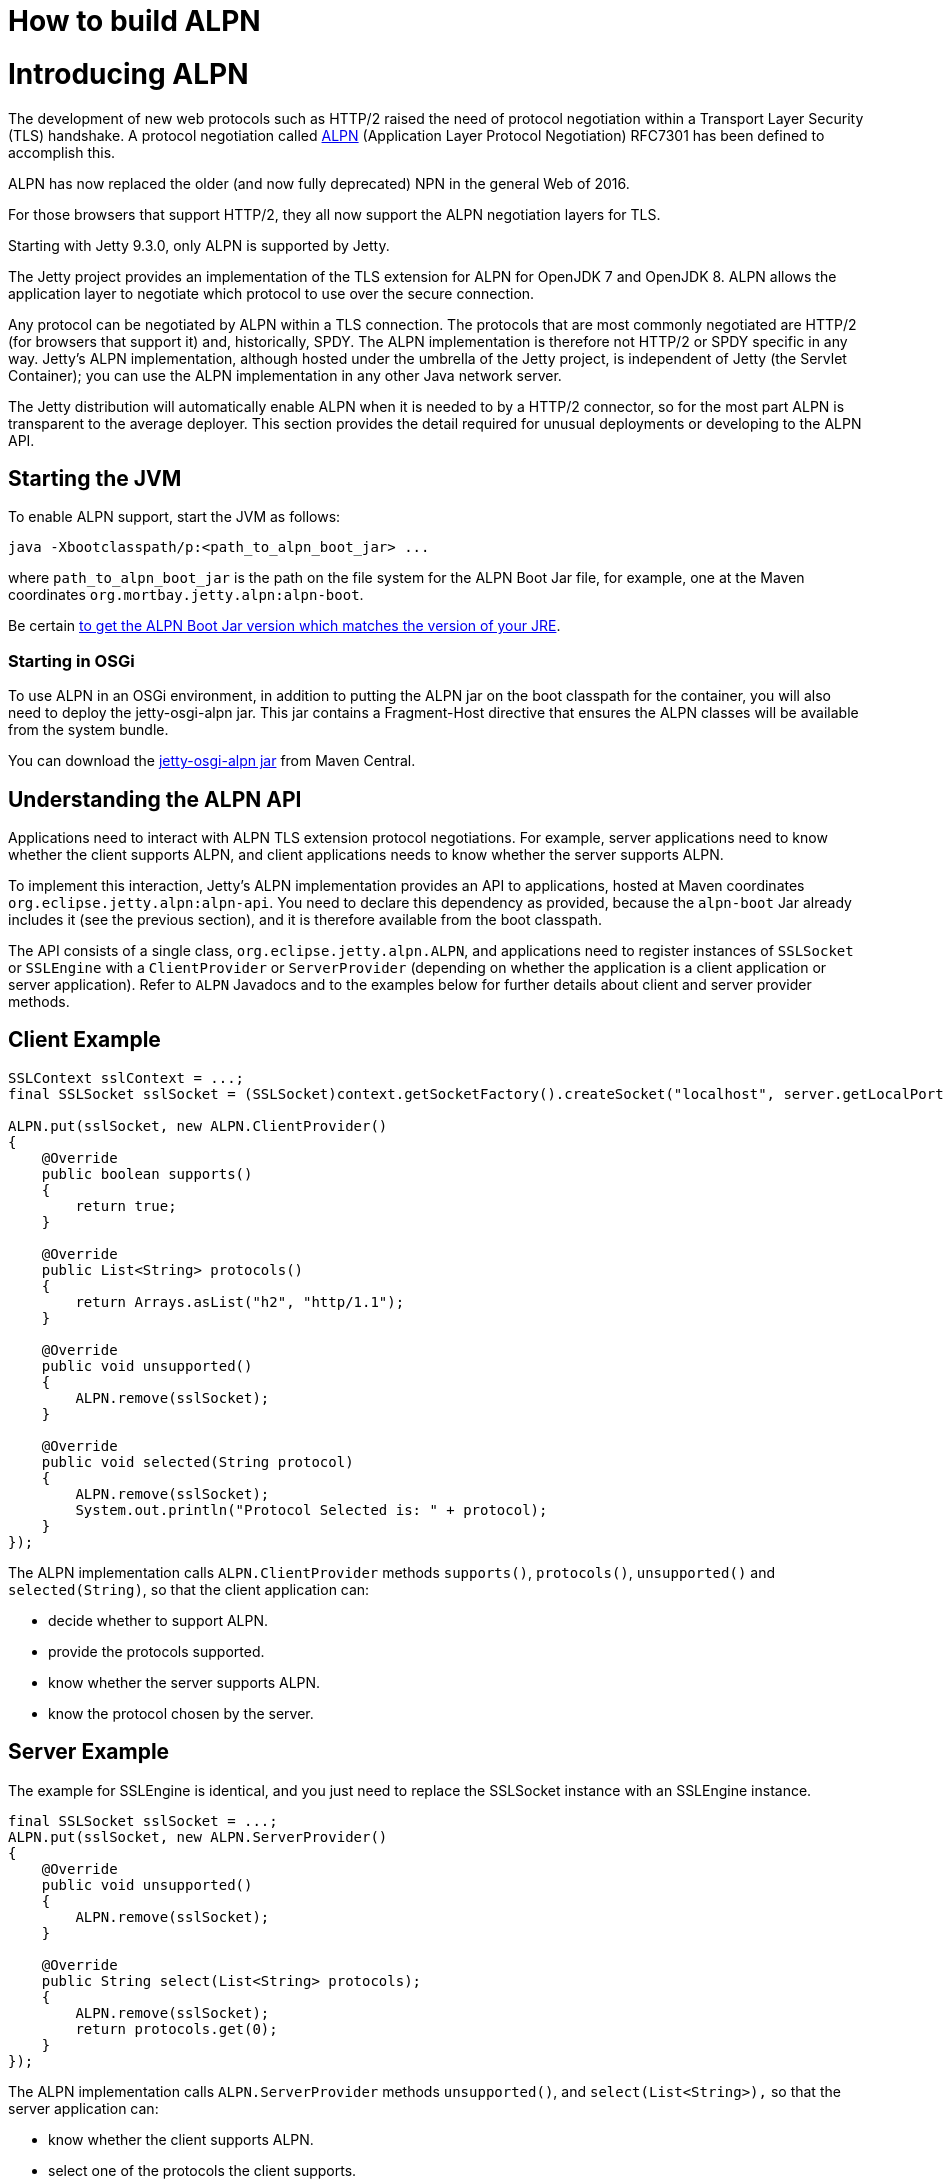 //  ========================================================================
//  Copyright (c) 1995-2012 Mort Bay Consulting Pty. Ltd.
//  ========================================================================
//  All rights reserved. This program and the accompanying materials
//  are made available under the terms of the Eclipse Public License v1.0
//  and Apache License v2.0 which accompanies this distribution.
//
//      The Eclipse Public License is available at
//      http://www.eclipse.org/legal/epl-v10.html
//
//      The Apache License v2.0 is available at
//      http://www.opensource.org/licenses/apache2.0.php
//
//  You may elect to redistribute this code under either of these licenses.
//  ========================================================================

How to build ALPN
=================

[[alpn]]
= Introducing ALPN

The development of new web protocols such as HTTP/2 raised the need of
protocol negotiation within a Transport Layer Security (TLS) handshake.
A protocol negotiation called https://tools.ietf.org/html/rfc7301[ALPN]
(Application Layer Protocol Negotiation) RFC7301 has been defined to
accomplish this.

ALPN has now replaced the older (and now fully deprecated) NPN in the
general Web of 2016.

For those browsers that support HTTP/2, they all now support the ALPN
negotiation layers for TLS.

Starting with Jetty 9.3.0, only ALPN is supported by Jetty.

The Jetty project provides an implementation of the TLS extension for
ALPN for OpenJDK 7 and OpenJDK 8. ALPN allows the application layer to
negotiate which protocol to use over the secure connection.

Any protocol can be negotiated by ALPN within a TLS connection. The
protocols that are most commonly negotiated are HTTP/2 (for browsers
that support it) and, historically, SPDY. The ALPN implementation is
therefore not HTTP/2 or SPDY specific in any way. Jetty's ALPN
implementation, although hosted under the umbrella of the Jetty project,
is independent of Jetty (the Servlet Container); you can use the ALPN
implementation in any other Java network server.

The Jetty distribution will automatically enable ALPN when it is needed
to by a HTTP/2 connector, so for the most part ALPN is transparent to
the average deployer. This section provides the detail required for
unusual deployments or developing to the ALPN API.

[[alpn-starting]]
== Starting the JVM

To enable ALPN support, start the JVM as follows:

[source,plain]
----
java -Xbootclasspath/p:<path_to_alpn_boot_jar> ...
----

where `path_to_alpn_boot_jar` is the path on the file system for the
ALPN Boot Jar file, for example, one at the Maven coordinates
`org.mortbay.jetty.alpn:alpn-boot`.

Be certain link:#alpn-versions[to get the ALPN Boot Jar version which
matches the version of your JRE].

[[alpn-osgi]]
=== Starting in OSGi

To use ALPN in an OSGi environment, in addition to putting the ALPN jar
on the boot classpath for the container, you will also need to deploy
the jetty-osgi-alpn jar. This jar contains a Fragment-Host directive
that ensures the ALPN classes will be available from the system bundle.

You can download the
http://central.maven.org/maven2/org/eclipse/jetty/osgi/jetty-osgi-alpn/[jetty-osgi-alpn
jar] from Maven Central.

[[alpn-understanding]]
== Understanding the ALPN API

Applications need to interact with ALPN TLS extension protocol
negotiations. For example, server applications need to know whether the
client supports ALPN, and client applications needs to know whether the
server supports ALPN.

To implement this interaction, Jetty's ALPN implementation provides an
API to applications, hosted at Maven coordinates
`org.eclipse.jetty.alpn:alpn-api`. You need to declare this dependency
as provided, because the `alpn-boot` Jar already includes it (see the
previous section), and it is therefore available from the boot
classpath.

The API consists of a single class, `org.eclipse.jetty.alpn.ALPN`, and
applications need to register instances of `SSLSocket` or `SSLEngine`
with a `ClientProvider` or `ServerProvider` (depending on whether the
application is a client application or server application). Refer to
`ALPN` Javadocs and to the examples below for further details about
client and server provider methods.

[[alpn-client-example]]
== Client Example

[source,java]
----
SSLContext sslContext = ...;
final SSLSocket sslSocket = (SSLSocket)context.getSocketFactory().createSocket("localhost", server.getLocalPort());

ALPN.put(sslSocket, new ALPN.ClientProvider()
{
    @Override
    public boolean supports()
    {
        return true;
    }

    @Override
    public List<String> protocols()
    {
        return Arrays.asList("h2", "http/1.1");
    }

    @Override
    public void unsupported()
    {
        ALPN.remove(sslSocket);
    }

    @Override
    public void selected(String protocol)
    {
        ALPN.remove(sslSocket);
        System.out.println("Protocol Selected is: " + protocol);
    }
});
----

The ALPN implementation calls `ALPN.ClientProvider` methods
`supports()`, `protocols()`, `unsupported()` and `selected(String)`, so
that the client application can:

* decide whether to support ALPN.
* provide the protocols supported.
* know whether the server supports ALPN.
* know the protocol chosen by the server.

[[alpn-server-example]]
== Server Example

The example for SSLEngine is identical, and you just need to replace the
SSLSocket instance with an SSLEngine instance.

[source,java]
----
final SSLSocket sslSocket = ...;
ALPN.put(sslSocket, new ALPN.ServerProvider()
{
    @Override
    public void unsupported()
    {
        ALPN.remove(sslSocket);
    }

    @Override
    public String select(List<String> protocols);
    {
        ALPN.remove(sslSocket);
        return protocols.get(0);
    }
});
----

The ALPN implementation calls `ALPN.ServerProvider` methods
`unsupported()`, and `select(List<String>),` so that the server
application can:

* know whether the client supports ALPN.
* select one of the protocols the client supports.

[[alpn-implementation]]
== Implementation Details

It is important that implementations of `ALPN.ServerProvider` and
`ALPN.ClientProvider` remove the `sslSocket` or `sslEngine` when the
negotiation is complete, like shown in the examples above.

Failing to do so will cause a memory leak.

[[alpn-tests]]
== Unit Tests

You can write and run unit tests that use the ALPN implementation. The
solution that we use with Maven is to specify an additional command line
argument to the Surefire plugin:

[source,xml]
----
<project>

<properties>
    <alpn-boot-version>8.1.4.v20150727</alpn-boot-version>
</properties>

<build>
    <plugins>
        <plugin>
            <artifactId>maven-surefire-plugin</artifactId>
            <configuration>
                <argLine>
                    -Xbootclasspath/p:${settings.localRepository}/org/mortbay/jetty/alpn/alpn-boot/${alpn-boot-version}/alpn-boot-${alpn-boot-version}.jar
                </argLine>
            </configuration>
        </plugin>

        ...

    </plugins>
</build>

...

</project>
----

[[alpn-debugging]]
== Debugging

You can enable debug logging for the ALPN implementation in this way:

....
ALPN.debug = true;
....

Since the ALPN class is in the boot classpath, we chose not to use
logging libraries because we do not want to override application logging
library choices; therefore the logging is performed directly on
`System.err.`

[[alpn-license-details]]
== License Details

The ALPN implementation relies on modification of a few OpenJDK classes
and on a few new classes that need to live in the `sun.security.ssl`
package. These classes are released under the same GPLv2+exception
license of OpenJDK.

The ALPN class and its nested classes are released under same license as
the classes of the Jetty project.

[[alpn-versions]]
== Versions

The ALPN implementation, relying on modifications of OpenJDK classes,
updates every time there are updates to the modified OpenJDK classes.

.ALPN vs. OpenJDK versions
[cols=",",options="header",]
|=============================
|OpenJDK version |ALPN version
|1.7.0u40 |7.1.0.v20141016
|1.7.0u45 |7.1.0.v20141016
|1.7.0u51 |7.1.0.v20141016
|1.7.0u55 |7.1.0.v20141016
|1.7.0u60 |7.1.0.v20141016
|1.7.0u65 |7.1.0.v20141016
|1.7.0u67 |7.1.0.v20141016
|1.7.0u71 |7.1.2.v20141202
|1.7.0u72 |7.1.2.v20141202
|1.7.0u75 |7.1.3.v20150130
|1.7.0u76 |7.1.3.v20150130
|1.7.0u79 |7.1.3.v20150130
|1.7.0u80 |7.1.3.v20150130
|1.8.0 |8.1.0.v20141016
|1.8.0u05 |8.1.0.v20141016
|1.8.0u11 |8.1.0.v20141016
|1.8.0u20 |8.1.0.v20141016
|1.8.0u25 |8.1.2.v20141202
|1.8.0u31 |8.1.3.v20150130
|1.8.0u40 |8.1.3.v20150130
|1.8.0u45 |8.1.3.v20150130
|1.8.0u51 |8.1.4.v20150727
|1.8.0u60 |8.1.5.v20150921
|1.8.0u65 |8.1.6.v20151105
|1.8.0u66 |8.1.6.v20151105
|1.8.0u71 |8.1.7.v20160121
|1.8.0u72 |8.1.7.v20160121
|1.8.0u73 |8.1.7.v20160121
|1.8.0u74 |8.1.7.v20160121
|1.8.0u77 |8.1.7.v20160121
|=============================

[[alpn-build]]
== How to build ALPN

This section is for Jetty developers that need to update the ALPN
implementation with the OpenJDK versions.

Clone the OpenJDK repository with the following command:

....
$ hg clone http://hg.openjdk.java.net/jdk7u/jdk7u jdk7u # OpenJDK 7
$ hg clone http://hg.openjdk.java.net/jdk8u/jdk8u jdk8u # OpenJDK 8
$ cd !$
$ ./get_source.sh
  
....

To update the source to a specific tag, use the following command:

....
$ ./make/scripts/hgforest.sh update <tag-name>
  
....

The list of OpenJDK tags can be obtained from these pages:
http://hg.openjdk.java.net/jdk7u/jdk7u/tags[OpenJDK 7] /
http://hg.openjdk.java.net/jdk8u/jdk8u/tags[OpenJDK 8].

Then you need to compare and incorporate the OpenJDK source changes into
the modified OpenJDK classes at the
https://github.com/jetty-project/jetty-alpn[ALPN GitHub Repository],
branch `openjdk7` for OpenJDK 7 and branch `master` for OpenJDK 8.

